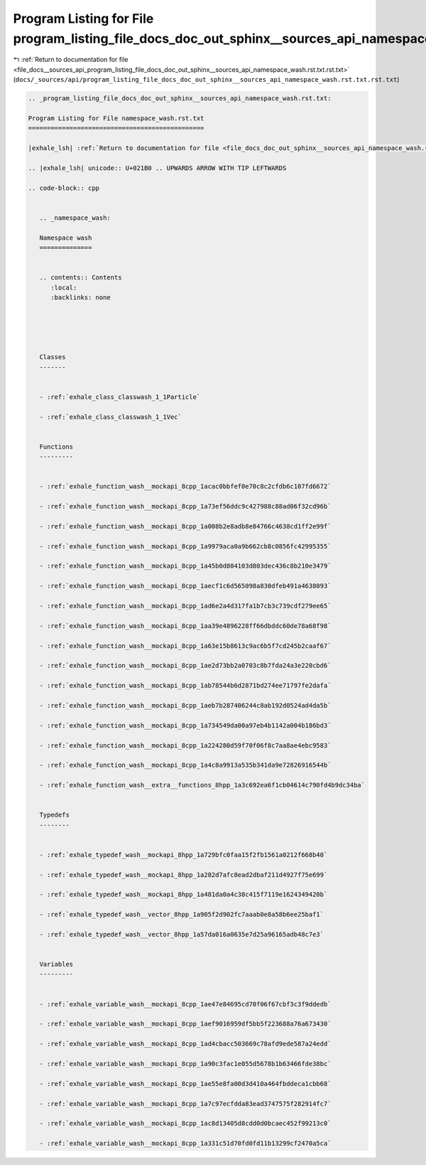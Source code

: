 
.. _program_listing_file_docs__sources_api_program_listing_file_docs_doc_out_sphinx__sources_api_namespace_wash.rst.txt.rst.txt:

Program Listing for File program_listing_file_docs_doc_out_sphinx__sources_api_namespace_wash.rst.txt.rst.txt
=============================================================================================================

|exhale_lsh| :ref:`Return to documentation for file <file_docs__sources_api_program_listing_file_docs_doc_out_sphinx__sources_api_namespace_wash.rst.txt.rst.txt>` (``docs/_sources/api/program_listing_file_docs_doc_out_sphinx__sources_api_namespace_wash.rst.txt.rst.txt``)

.. |exhale_lsh| unicode:: U+021B0 .. UPWARDS ARROW WITH TIP LEFTWARDS

.. code-block:: cpp

   
   .. _program_listing_file_docs_doc_out_sphinx__sources_api_namespace_wash.rst.txt:
   
   Program Listing for File namespace_wash.rst.txt
   ===============================================
   
   |exhale_lsh| :ref:`Return to documentation for file <file_docs_doc_out_sphinx__sources_api_namespace_wash.rst.txt>` (``docs/doc_out/sphinx/_sources/api/namespace_wash.rst.txt``)
   
   .. |exhale_lsh| unicode:: U+021B0 .. UPWARDS ARROW WITH TIP LEFTWARDS
   
   .. code-block:: cpp
   
      
      .. _namespace_wash:
      
      Namespace wash
      ==============
      
      
      .. contents:: Contents
         :local:
         :backlinks: none
      
      
      
      
      
      Classes
      -------
      
      
      - :ref:`exhale_class_classwash_1_1Particle`
      
      - :ref:`exhale_class_classwash_1_1Vec`
      
      
      Functions
      ---------
      
      
      - :ref:`exhale_function_wash__mockapi_8cpp_1acac0bbfef0e70c8c2cfdb6c107fd6672`
      
      - :ref:`exhale_function_wash__mockapi_8cpp_1a73ef56ddc9c427988c88ad06f32cd96b`
      
      - :ref:`exhale_function_wash__mockapi_8cpp_1a008b2e8adb8e84766c4638cd1ff2e99f`
      
      - :ref:`exhale_function_wash__mockapi_8cpp_1a9979aca0a9b662cb8c0856fc42995355`
      
      - :ref:`exhale_function_wash__mockapi_8cpp_1a45b0d804103d803dec436c8b210e3479`
      
      - :ref:`exhale_function_wash__mockapi_8cpp_1aecf1c6d565098a830dfeb491a4638093`
      
      - :ref:`exhale_function_wash__mockapi_8cpp_1ad6e2a4d317fa1b7cb3c739cdf279ee65`
      
      - :ref:`exhale_function_wash__mockapi_8cpp_1aa39e4896228ff66dbddc60de78a68f98`
      
      - :ref:`exhale_function_wash__mockapi_8cpp_1a63e15b8613c9ac6b5f7cd245b2caaf67`
      
      - :ref:`exhale_function_wash__mockapi_8cpp_1ae2d73bb2a0703c8b7fda24a3e220cbd6`
      
      - :ref:`exhale_function_wash__mockapi_8cpp_1ab78544b6d2871bd274ee71797fe2dafa`
      
      - :ref:`exhale_function_wash__mockapi_8cpp_1aeb7b287406244c8ab192d0524ad4da5b`
      
      - :ref:`exhale_function_wash__mockapi_8cpp_1a734549da00a97eb4b1142a004b186bd3`
      
      - :ref:`exhale_function_wash__mockapi_8cpp_1a224280d59f70f06f8c7aa8ae4ebc9583`
      
      - :ref:`exhale_function_wash__mockapi_8cpp_1a4c8a9913a535b341da9e72826916544b`
      
      - :ref:`exhale_function_wash__extra__functions_8hpp_1a3c692ea6f1cb04614c790fd4b9dc34ba`
      
      
      Typedefs
      --------
      
      
      - :ref:`exhale_typedef_wash__mockapi_8hpp_1a729bfc0faa15f2fb1561a0212f668b40`
      
      - :ref:`exhale_typedef_wash__mockapi_8hpp_1a282d7afc8ead2dbaf211d4927f75e699`
      
      - :ref:`exhale_typedef_wash__mockapi_8hpp_1a481da0a4c38c415f7119e1624349420b`
      
      - :ref:`exhale_typedef_wash__vector_8hpp_1a905f2d902fc7aaab0e8a58b6ee25baf1`
      
      - :ref:`exhale_typedef_wash__vector_8hpp_1a57da016a0635e7d25a96165adb48c7e3`
      
      
      Variables
      ---------
      
      
      - :ref:`exhale_variable_wash__mockapi_8cpp_1ae47e84695cd70f06f67cbf3c3f9ddedb`
      
      - :ref:`exhale_variable_wash__mockapi_8cpp_1aef9016959df5bb5f223688a76a673430`
      
      - :ref:`exhale_variable_wash__mockapi_8cpp_1ad4cbacc503669c78afd9ede587a24edd`
      
      - :ref:`exhale_variable_wash__mockapi_8cpp_1a90c3fac1e055d5678b1b63466fde38bc`
      
      - :ref:`exhale_variable_wash__mockapi_8cpp_1ae55e8fa00d3d410a464fbddeca1cbb68`
      
      - :ref:`exhale_variable_wash__mockapi_8cpp_1a7c97ecfdda83ead3747575f282914fc7`
      
      - :ref:`exhale_variable_wash__mockapi_8cpp_1ac8d13405d8cdd0d0bcaec452f99213c0`
      
      - :ref:`exhale_variable_wash__mockapi_8cpp_1a331c51d70fd0fd11b13299cf2470a5ca`
